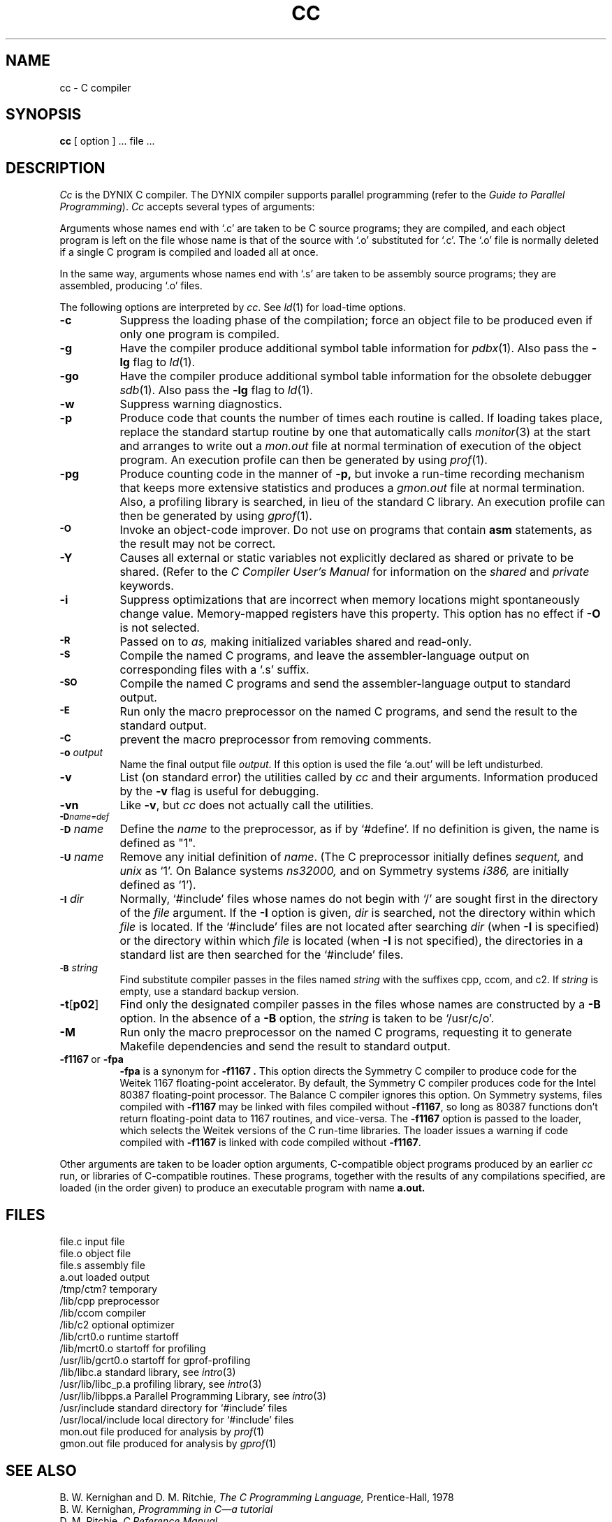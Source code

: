 .\" $Copyright: $
.\" Copyright (c) 1984, 1985, 1986, 1987, 1988, 1989, 1990, 1991
.\" Sequent Computer Systems, Inc.   All rights reserved.
.\"  
.\" This software is furnished under a license and may be used
.\" only in accordance with the terms of that license and with the
.\" inclusion of the above copyright notice.   This software may not
.\" be provided or otherwise made available to, or used by, any
.\" other person.  No title to or ownership of the software is
.\" hereby transferred.
...
.V= $Header: cc.1 1.26 1991/07/23 18:07:51 $
.TH CC 1 "\*(V)" "DYNIX"
.SH NAME
cc \- C compiler
.SH SYNOPSIS
.B cc
[ option ] ... file ...
.SH DESCRIPTION
.I Cc
is the DYNIX C compiler.
The DYNIX compiler supports parallel programming
(refer to the
.IR "Guide to Parallel Programming" ).
.I Cc
accepts several types of arguments:
.PP
Arguments whose names end with `.c' are taken to be C source programs;
they are compiled,
and each object program is left on the file whose name is that of
the source with `.o' substituted for `.c'.
The `.o' file is normally deleted
if a single C program is compiled and loaded all at once.
.PP
In the same way,
arguments whose names end with `.s' are taken to be assembly source
programs;
they are assembled,
producing `.o' files.
.PP
The following options are interpreted by
.IR cc .
See
.IR ld (1)
for load-time options.
.TP 8
.B \-c
Suppress the loading phase of the compilation;
force an object file to be produced
even if only one program is compiled.
.TP
.B \-g
Have the compiler produce additional symbol table information for
.IR pdbx (1).
Also pass the
.B \-lg
flag to
.IR ld (1).
.TP
.B \-go
Have the compiler produce additional symbol table information
for the obsolete debugger
.IR sdb (1).
Also pass the
.B \-lg
flag to
.IR ld (1).
.TP
.B \-w
Suppress warning diagnostics.
.TP
.B \-p
Produce code that counts the number of times each routine is called.
If loading takes place,
replace the standard startup routine by one that automatically calls
.IR monitor (3)
at the start and arranges to write out a
.I mon.out
file at normal termination of execution of the object program.
An execution profile can then be generated by using
.IR  prof (1).
.TP
.B \-pg
Produce counting code in the manner of
.B \-p,
but invoke a run-time recording mechanism that keeps more extensive
statistics and produces a
.I gmon.out
file at normal termination.
Also,
a profiling library is searched,
in lieu of the standard C library.
An execution profile can then be generated by using
.IR gprof (1).
.TP
.SM
.B \-O
Invoke an object-code improver.
Do not use on programs that contain
.B asm
statements,
as the result may not be correct.
.TP
.B \-Y
Causes all external or static variables not explicitly
declared as shared or private to be shared.
(Refer to the
.I "C Compiler User's Manual"
for information on the
.I shared
and
.I private
keywords.
.TP
.B \-i
Suppress optimizations that are incorrect when memory locations might
spontaneously change value.
Memory-mapped registers have this property.
This option has no effect if
.B \-O
is not selected.
.TP
.SM
.B \-R
Passed on to
.I as,
making initialized variables shared and read-only.
.TP
.SM
.B \-S
Compile the named C programs,
and leave the assembler-language output on corresponding files with
a `.s' suffix.
.TP
.SM
.B \-SO
Compile the named C programs and send the assembler-language output
to standard output.
.TP
.SM
.B \-E
Run only the macro preprocessor on the named C programs,
and send the result to the standard output.
.TP
.SM
.B \-C
prevent the macro preprocessor from removing comments.
.TP
.BI \-o " output"
Name the final output file
.IR output .
If this option is used the file `a.out' will be left undisturbed.
.TP
.B \-v
List
(on standard error)
the utilities called by
.I cc
and their arguments.
Information produced by the
.B \-v
flag is useful for debugging.
.TP
.B \-vn
Like
.BR \-v ,
but
.I cc
does not actually call the utilities.
.TP
.SM
.BI \-D name=def
.br
.ns
.TP
.SM
.BI \-D \*Sname
Define the
.I name
to the preprocessor,
as if by `#define'.
If no definition is given,
the name is defined as "1".
.TP
.SM
.BI \-U \*Sname
Remove any initial definition of
.IR name .
(The C preprocessor initially defines
.I sequent,
and
.I unix
as `1'.
On Balance systems
.I ns32000,
and on Symmetry systems
.I i386,
are initially defined as `1').
.TP
.SM
.BI \-I \*Sdir
Normally,
`#include' files whose names do not begin with `/' are sought
first in the directory of the
.I file
argument.
If the
.B \-I
option is given,
.I dir
is searched,
not the directory within which
.I file
is located.
If the `#include' files are not located after searching
.I dir
(when
.B \-I
is specified) or the directory within which
.I file
is located (when
.B \-I
is not specified),
the directories in a standard list are then searched for the `#include' files.
.TP
.SM
.BI \-B \*Sstring
Find substitute compiler passes in the files named
.I string
with the suffixes cpp,
ccom,
and c2.
If
.I string
is empty,
use a standard backup version.
.TP
.BR \-t [ p02 ]
Find only the designated compiler passes in the files whose names
are constructed by a
.B \-B
option.
In the absence of a
.B \-B
option,
the
.I string
is taken to be `/usr/c/o'.
.TP
.B \-M
Run only the macro preprocessor on the named C programs,
requesting it to generate Makefile dependencies and send the result to
standard output.
.TP
\f3\-f1167\fP\ or\ \f3\-fpa\fP
.B \-fpa
is a synonym for
.B \-f1167 .
This option directs the Symmetry C compiler to produce code
for the Weitek 1167 floating-point accelerator.
By default, the Symmetry C compiler produces code for the Intel
80387 floating-point processor.
The Balance C compiler ignores this option.
On Symmetry systems,
files compiled with
.B \-f1167
may be linked with files compiled without
.BR \-f1167 ,
so long as 80387 functions don't return floating-point data to 1167 routines,
and vice-versa.
The
.B \-f1167
option is passed to the loader,
which selects the Weitek versions of the C run-time libraries.
The loader issues a warning if code compiled with
.B \-f1167
is linked with code compiled without
.BR \-f1167 .
.PP
Other arguments are taken to be loader option arguments,
C-compatible object programs produced by an earlier
.I cc
run,
or libraries of C-compatible routines.
These programs,
together with the results of any compilations specified,
are loaded
(in the order given)
to produce an executable program with name
.B a.out.
.SH FILES
.ta \w'/usr/local/include  'u
file.c	input file
.br
file.o	object file
.br
file.s	assembly file
.br
a.out	loaded output
.br
/tmp/ctm?	temporary
.br
/lib/cpp	preprocessor
.br
/lib/ccom	compiler
.br
/lib/c2	optional optimizer
.br
/lib/crt0.o	runtime startoff
.br
/lib/mcrt0.o	startoff for profiling
.br
/usr/lib/gcrt0.o	startoff for gprof-profiling
.br
/lib/libc.a	standard library, see
.IR intro (3)
.br
/usr/lib/libc_p.a	profiling library, see
.IR intro (3)
.br
/usr/lib/libpps.a	Parallel Programming Library, see
.IR intro (3)
.br
/usr/include	standard directory for `#include' files
.br
/usr/local/include	local directory for `#include' files
.br
mon.out	file produced for analysis by
.IR prof (1)
.br
gmon.out	file produced for analysis by
.IR gprof (1)
.SH "SEE ALSO"
B. W. Kernighan and D. M. Ritchie,
.I The C Programming Language,
Prentice-Hall,
1978
.br
B. W. Kernighan,
.I
Programming in C\(ema tutorial
.br
D. M. Ritchie,
.I
C Reference Manual
.br
.I
C Compiler User's Manual
.br
.I
Guide to Parallel Programming
.br
monitor(3), prof(1), gprof(1), ddt(1), ld(1), pdbx(1), as(1)
.SH DIAGNOSTICS
The diagnostics produced by C are intended to be self-explanatory.
Occasional messages may be produced by the assembler or loader.
.SH NOTES
Unlike many other compilers, the DYNIX C compiler
treats the words
.I shared
and
.I private
as keywords, and so these words cannot be used as identifiers.
This occasionally causes confusion when code containing these identifiers
is ported from other systems.
.SH BUGS
The compiler ignores advice to put
\f3char\fP,
\f3unsigned char\fP,
\f3short\fP,
or \f3unsigned short\fP variables in registers.
